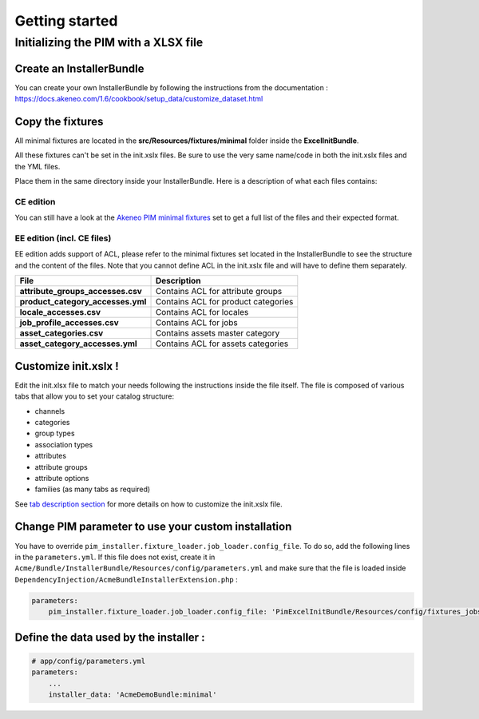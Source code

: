 Getting started
===============

Initializing the PIM with a XLSX file
-------------------------------------

Create an InstallerBundle
~~~~~~~~~~~~~~~~~~~~~~~~~

You can create your own InstallerBundle by following the instructions from the documentation :
https://docs.akeneo.com/1.6/cookbook/setup_data/customize_dataset.html

Copy the fixtures
~~~~~~~~~~~~~~~~~

All minimal fixtures are located in the **src/Resources/fixtures/minimal** folder inside the **ExcelInitBundle**.

All these fixtures can't be set in the init.xslx files.
Be sure to use the very same name/code in both the init.xslx files and the YML files.

Place them in the same directory inside your InstallerBundle. Here is a description of what each files contains:

CE edition
^^^^^^^^^^

+------------------------+-------------------------------------------------------------------------+
| File                   | Description                                                             |
+========================+=========================================================================+
| **currencies.csv**     | Contains all currencies used (and the ones that are removed)             |
+------------------------+-------------------------------------------------------------------------+
| **init.xslx**          | Contains the whole Catalog description, see init.xslx structure below   |
+------------------------+-------------------------------------------------------------------------+
| **locales.csv**        | Defines the used locales and their currency                              |
+------------------------+-------------------------------------------------------------------------+
| **user\_groups.csv**   | Defines all user groups (code + label)                                   |
+------------------------+-------------------------------------------------------------------------+
| **user\_roles.csv**    | Defines all user roles (code + label)                                    |
+------------------------+-------------------------------------------------------------------------+
| **users.csv**          | Defines users list                                                       |
+------------------------+-------------------------------------------------------------------------+

You can still have a look at the `Akeneo PIM minimal fixtures
<https://github.com/akeneo/pim-community-dev/tree/1.4/src/Pim/Bundle/InstallerBundle/Resources/fixtures/minimal>`__
set to get a full list of the files and their expected format.

EE edition (incl. CE files)
^^^^^^^^^^^^^^^^^^^^^^^^^^^

EE edition adds support of ACL, please refer to the minimal fixtures set
located in the InstallerBundle to see the structure and the content of
the files. Note that you cannot define ACL in the init.xslx file and
will have to define them separately.

+---------------------------------------+-------------------------------------+
| File                                  | Description                         |
+=======================================+=====================================+
| **attribute\_groups\_accesses.csv**   | Contains ACL for attribute groups   |
+---------------------------------------+-------------------------------------+
| **product\_category\_accesses.yml**   | Contains ACL for product categories |
+---------------------------------------+-------------------------------------+
| **locale\_accesses.csv**              | Contains ACL for locales            |
+---------------------------------------+-------------------------------------+
| **job\_profile\_accesses.csv**        | Contains ACL for jobs               |
+---------------------------------------+-------------------------------------+
| **asset\_categories.csv**             | Contains assets master category     |
+---------------------------------------+-------------------------------------+
| **asset\_category\_accesses.yml**     | Contains ACL for assets categories  |
+---------------------------------------+-------------------------------------+

Customize init.xslx !
~~~~~~~~~~~~~~~~~~~~~

Edit the init.xlsx file to match your needs following the instructions inside
the file itself. The file is composed of various tabs that allow you to
set your catalog structure:

- channels
- categories
- group types
- association types
- attributes
- attribute groups
- attribute options
- families (as many tabs as required)

See `tab description section <Home.rst#define-the-structure-of-your-catalog>`__
for more details on how to customize the init.xslx file.

Change PIM parameter to use your custom installation
~~~~~~~~~~~~~~~~~~~~~~~~~~~~~~~~~~~~~~~~~~~~~~~~~~~~

You have to override ``pim_installer.fixture_loader.job_loader.config_file``.
To do so, add the following lines in the ``parameters.yml``. If this file does not exist,
create it in ``Acme/Bundle/InstallerBundle/Resources/config/parameters.yml``
and make sure that the file is loaded inside ``DependencyInjection/AcmeBundleInstallerExtension.php`` :

.. code:: php
    <?php

    namespace Acme\Bundle\InstallerBundle\DependencyInjection;

    use Symfony\Component\DependencyInjection\ContainerBuilder;
    use Symfony\Component\Config\FileLocator;
    use Symfony\Component\HttpKernel\DependencyInjection\Extension;
    use Symfony\Component\DependencyInjection\Loader;

    /**
     * This is the class that loads and manages your bundle configuration
     *
     * To learn more see {@link http://symfony.com/doc/1.6/cookbook/bundles/extension.html}
     */
    class AcmeInstallConnectorExtension extends Extension
    {
        /**
         * {@inheritDoc}
         */
        public function load(array $configs, ContainerBuilder $container)
        {
            $loader = new Loader\YamlFileLoader($container, new FileLocator(__DIR__.'/../Resources/config'));
            // ...
            $loader->load('parameters.yml');
        }
    }


.. code:: yml

    parameters:
        pim_installer.fixture_loader.job_loader.config_file: 'PimExcelInitBundle/Resources/config/fixtures_jobs.yml'


Define the data used by the installer :
~~~~~~~~~~~~~~~~~~~~~~~~~~~~~~~~~~~~~~~

.. code:: yml

    # app/config/parameters.yml
    parameters:
        ...
        installer_data: 'AcmeDemoBundle:minimal'
